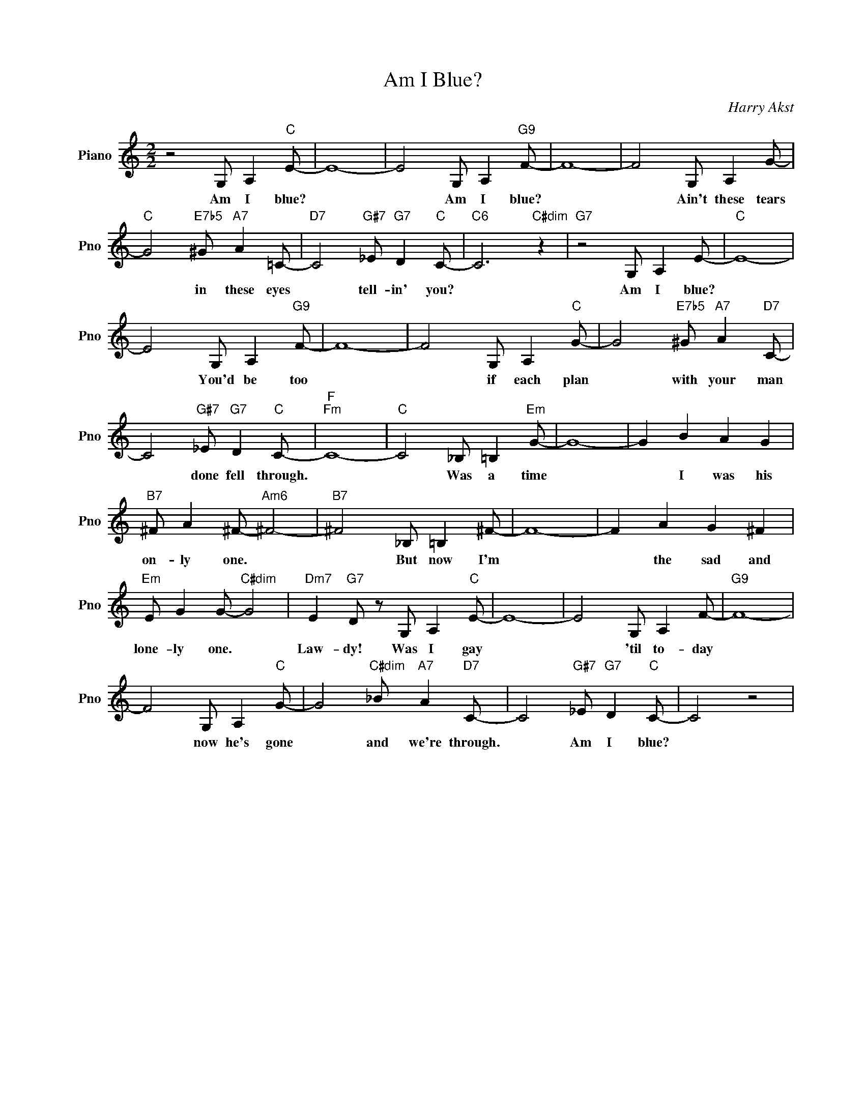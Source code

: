 X:1
T:Am I Blue?
C:Harry Akst
L:1/4
M:2/2
I:linebreak $
K:C
V:1 treble nm="Piano" snm="Pno"
V:1
 z2 G,/ A,"C" E/- | E4- | E2 G,/ A,"G9" F/- | F4- | F2 G,/ A, G/- |$"C" G2"E7b5" ^G/"A7" A =C/- | %6
w: Am I blue?||* Am I blue?||* Ain't these tears|* in these eyes|
"D7" C2"G#7" _E/"G7" D"C" C/- |"C6" C3"C#dim" z |"G7" z2 G,/ A, E/- |"C" E4- |$ E2 G,/ A,"G9" F/- | %11
w: * tell- in' you?||Am I blue?||* You'd be too|
 F4- | F2 G,/ A,"C" G/- | G2"E7b5" ^G/"A7" A"D7" C/- |$ C2"G#7" _E/"G7" D"C" C/- |"F""Fm" C4- | %16
w: |* if each plan|* with your man|* done fell through.||
"C" C2 _B,/ =B,"Em" G/- | G4- | G B A G |$"B7" ^F/ A ^F/-"Am6" ^F2- |"B7" ^F2 _B,/ =B, ^F/- | F4- | %22
w: * Was a time||* I was his|on- ly one. *|* But now I'm||
 F A G ^F |$"Em" E/ G G/-"C#dim" G2 |"Dm7" E"G7" D/ z/ G,/ A,"C" E/- | E4- | E2 G,/ A, F/- | %27
w: * the sad and|lone- ly one. *|Law- dy! Was I gay||* 'til to- day|
"G9" F4- |$ F2 G,/ A,"C" G/- | G2"C#dim" _B/"A7" A"D7" C/- | C2"G#7" _E/"G7" D"C" C/- | C2 z2 | %32
w: |* now he's gone|* and we're through.|* Am I blue?||
